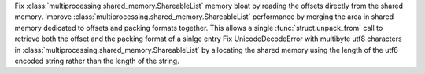 Fix :class:`multiprocessing.shared_memory.ShareableList` memory bloat by
reading the offsets directly from the shared memory. Improve
:class:`multiprocessing.shared_memory.ShareableList` performance by merging
the area in shared memory dedicated to offsets and packing formats together.
This allows a single :func:`struct.unpack_from` call to retrieve both the
offset and the packing format of a sinlge entry Fix UnicodeDecodeError with
multibyte utf8 characters in
:class:`multiprocessing.shared_memory.ShareableList` by allocating the
shared memory using the length of the utf8 encoded string rather than the
length of the string.
